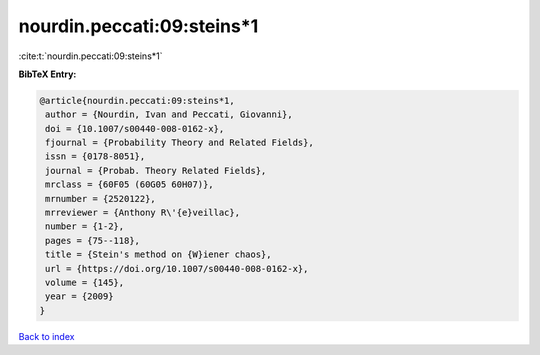 nourdin.peccati:09:steins*1
===========================

:cite:t:`nourdin.peccati:09:steins*1`

**BibTeX Entry:**

.. code-block:: bibtex

   @article{nourdin.peccati:09:steins*1,
    author = {Nourdin, Ivan and Peccati, Giovanni},
    doi = {10.1007/s00440-008-0162-x},
    fjournal = {Probability Theory and Related Fields},
    issn = {0178-8051},
    journal = {Probab. Theory Related Fields},
    mrclass = {60F05 (60G05 60H07)},
    mrnumber = {2520122},
    mrreviewer = {Anthony R\'{e}veillac},
    number = {1-2},
    pages = {75--118},
    title = {Stein's method on {W}iener chaos},
    url = {https://doi.org/10.1007/s00440-008-0162-x},
    volume = {145},
    year = {2009}
   }

`Back to index <../By-Cite-Keys.rst>`_
